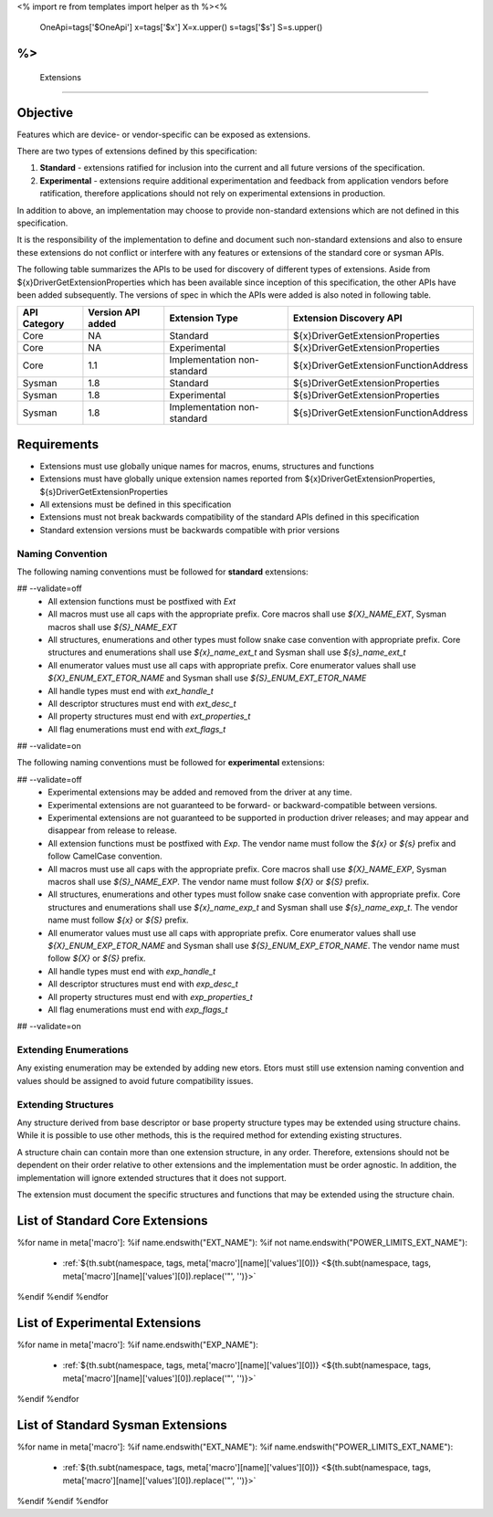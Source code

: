 <%
import re
from templates import helper as th
%><%
    OneApi=tags['$OneApi']
    x=tags['$x']
    X=x.upper()
    s=tags['$s']
    S=s.upper()
%>
============
 Extensions
============

Objective
=========

Features which are device- or vendor-specific can be exposed as extensions.

There are two types of extensions defined by this specification:

1. **Standard** - extensions ratified for inclusion into the current and all future versions of the specification.
2. **Experimental** - extensions require additional experimentation and feedback from application vendors
   before ratification, therefore applications should not rely on experimental extensions in production.

In addition to above, an implementation may choose to provide non-standard extensions which are
not defined in this specification.

It is the responsibility of the implementation to define and document such non-standard extensions
and also to ensure these extensions do not conflict or interfere with any features or extensions of the standard 
core or sysman APIs.

The following table summarizes the APIs to be used for discovery of different types of extensions. Aside
from ${x}DriverGetExtensionProperties which has been available since inception of this specification,
the other APIs have been added subsequently. The versions of spec in which the APIs were added is also
noted in following table.

=============== =================== ============================= ========================================
 API Category   Version API added   Extension Type                Extension Discovery API
=============== =================== ============================= ========================================
 Core           NA                  Standard                      ${x}DriverGetExtensionProperties
 Core           NA                  Experimental                  ${x}DriverGetExtensionProperties
 Core           1.1                 Implementation non-standard   ${x}DriverGetExtensionFunctionAddress
 Sysman         1.8                 Standard                      ${s}DriverGetExtensionProperties
 Sysman         1.8                 Experimental                  ${s}DriverGetExtensionProperties
 Sysman         1.8                 Implementation non-standard   ${s}DriverGetExtensionFunctionAddress
=============== =================== ============================= ========================================

Requirements
============

- Extensions must use globally unique names for macros, enums, structures and functions
- Extensions must have globally unique extension names reported from ${x}DriverGetExtensionProperties, ${s}DriverGetExtensionProperties
- All extensions must be defined in this specification
- Extensions must not break backwards compatibility of the standard APIs defined in this specification
- Standard extension versions must be backwards compatible with prior versions

Naming Convention
-----------------

The following naming conventions must be followed for **standard** extensions:

## --validate=off
  - All extension functions must be postfixed with `Ext`
  - All macros must use all caps with the appropriate prefix. Core macros shall use `${X}_NAME_EXT`, Sysman macros shall use `${S}_NAME_EXT`
  - All structures, enumerations and other types must follow snake case convention with appropriate prefix. Core structures and enumerations shall use `${x}_name_ext_t` and Sysman shall use `${s}_name_ext_t`
  - All enumerator values must use all caps with appropriate prefix. Core enumerator values shall use `${X}_ENUM_EXT_ETOR_NAME` and Sysman shall use `${S}_ENUM_EXT_ETOR_NAME`
  - All handle types must end with `ext_handle_t`
  - All descriptor structures must end with `ext_desc_t`
  - All property structures must end with `ext_properties_t`
  - All flag enumerations must end with `ext_flags_t`
## --validate=on

The following naming conventions must be followed for **experimental** extensions:

## --validate=off
  - Experimental extensions may be added and removed from the driver at any time.
  - Experimental extensions are not guaranteed to be forward- or backward-compatible between versions.
  - Experimental extensions are not guaranteed to be supported in production driver releases; and may appear and disappear from release to release.
  - All extension functions must be postfixed with `Exp`. The vendor name must follow the `${x}` or `${s}` prefix and follow CamelCase convention.
  - All macros must use all caps with the appropriate prefix. Core macros shall use `${X}_NAME_EXP`, Sysman macros shall use `${S}_NAME_EXP`. The vendor name must follow `${X}` or `${S}` prefix.
  - All structures, enumerations and other types must follow snake case convention with appropriate prefix. Core structures and enumerations shall use `${x}_name_exp_t` and Sysman shall use `${s}_name_exp_t`. The vendor name must follow `${x}` or `${S}` prefix.
  - All enumerator values must use all caps with appropriate prefix. Core enumerator values shall use `${X}_ENUM_EXP_ETOR_NAME` and Sysman shall use `${S}_ENUM_EXP_ETOR_NAME`. The vendor name must follow `${X}` or `${S}` prefix.
  - All handle types must end with `exp_handle_t`
  - All descriptor structures must end with `exp_desc_t`
  - All property structures must end with `exp_properties_t`
  - All flag enumerations must end with `exp_flags_t`
## --validate=on

Extending Enumerations
----------------------

Any existing enumeration may be extended by adding new etors.
Etors must still use extension naming convention and values should be assigned to avoid future compatibility issues.

Extending Structures
--------------------

Any structure derived from base descriptor or base property structure types may be extended using structure chains.
While it is possible to use other methods, this is the required method for extending existing structures.

A structure chain can contain more than one extension structure, in any order. Therefore, extensions should not be
dependent on their order relative to other extensions and the implementation must be order agnostic. In addition,
the implementation will ignore extended structures that it does not support.

The extension must document the specific structures and functions that may be extended using the structure chain.

List of Standard Core Extensions
================================

%for name in meta['macro']:
%if name.endswith("EXT_NAME"):
%if not name.endswith("POWER_LIMITS_EXT_NAME"):
    - :ref:`${th.subt(namespace, tags, meta['macro'][name]['values'][0])} <${th.subt(namespace, tags, meta['macro'][name]['values'][0]).replace('"', '')}>`\

%endif
%endif
%endfor


List of Experimental Extensions
===============================

%for name in meta['macro']:
%if name.endswith("EXP_NAME"):
    - :ref:`${th.subt(namespace, tags, meta['macro'][name]['values'][0])} <${th.subt(namespace, tags, meta['macro'][name]['values'][0]).replace('"', '')}>`\

%endif
%endfor

List of Standard Sysman Extensions
==================================

%for name in meta['macro']:
%if name.endswith("EXT_NAME"):
%if name.endswith("POWER_LIMITS_EXT_NAME"):
    - :ref:`${th.subt(namespace, tags, meta['macro'][name]['values'][0])} <${th.subt(namespace, tags, meta['macro'][name]['values'][0]).replace('"', '')}>`\

%endif
%endif
%endfor
